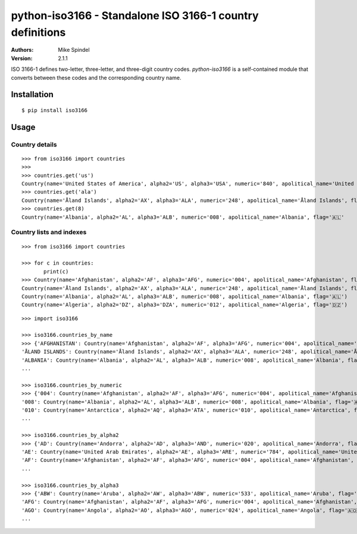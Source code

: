 ============================================================
 python-iso3166 - Standalone ISO 3166-1 country definitions
============================================================

:Authors:
        Mike Spindel
:Version: 2.1.1


ISO 3166-1 defines two-letter, three-letter, and three-digit country
codes.  `python-iso3166` is a self-contained module that converts
between these codes and the corresponding country name.


Installation
============

::

  $ pip install iso3166


Usage
=====

Country details
---------------

::

  >>> from iso3166 import countries
  >>>
  >>> countries.get('us')
  Country(name='United States of America', alpha2='US', alpha3='USA', numeric='840', apolitical_name='United States of America', flag='🇺🇸')
  >>> countries.get('ala')
  Country(name='Åland Islands', alpha2='AX', alpha3='ALA', numeric='248', apolitical_name='Åland Islands', flag='🇦🇽')
  >>> countries.get(8)
  Country(name='Albania', alpha2='AL', alpha3='ALB', numeric='008', apolitical_name='Albania', flag='🇦🇱'


Country lists and indexes
-------------------------

::

  >>> from iso3166 import countries

  >>> for c in countries:
         print(c)
  >>> Country(name='Afghanistan', alpha2='AF', alpha3='AFG', numeric='004', apolitical_name='Afghanistan', flag='🇦🇫')
  Country(name='Åland Islands', alpha2='AX', alpha3='ALA', numeric='248', apolitical_name='Åland Islands', flag='🇦🇽')
  Country(name='Albania', alpha2='AL', alpha3='ALB', numeric='008', apolitical_name='Albania', flag='🇦🇱')
  Country(name='Algeria', alpha2='DZ', alpha3='DZA', numeric='012', apolitical_name='Algeria', flag='🇩🇿')

::

  >>> import iso3166

  >>> iso3166.countries_by_name
  >>> {'AFGHANISTAN': Country(name='Afghanistan', alpha2='AF', alpha3='AFG', numeric='004', apolitical_name='Afghanistan', flag='🇦🇫'),
  'ÅLAND ISLANDS': Country(name='Åland Islands', alpha2='AX', alpha3='ALA', numeric='248', apolitical_name='Åland Islands', flag='🇦🇽'),
  'ALBANIA': Country(name='Albania', alpha2='AL', alpha3='ALB', numeric='008', apolitical_name='Albania', flag='🇦🇱'), 'ALGERIA': Country(name='Algeria', alpha2='DZ', alpha3='DZA', numeric='012', apolitical_name='Algeria', flag='🇩🇿'),
  ...

  >>> iso3166.countries_by_numeric
  >>> {'004': Country(name='Afghanistan', alpha2='AF', alpha3='AFG', numeric='004', apolitical_name='Afghanistan', flag='🇦🇫'),
  '008': Country(name='Albania', alpha2='AL', alpha3='ALB', numeric='008', apolitical_name='Albania', flag='🇦🇱'),
  '010': Country(name='Antarctica', alpha2='AQ', alpha3='ATA', numeric='010', apolitical_name='Antarctica', flag='🇦🇶'),
  ...

  >>> iso3166.countries_by_alpha2
  >>> {'AD': Country(name='Andorra', alpha2='AD', alpha3='AND', numeric='020', apolitical_name='Andorra', flag='🇦🇩'),
  'AE': Country(name='United Arab Emirates', alpha2='AE', alpha3='ARE', numeric='784', apolitical_name='United Arab Emirates', flag='🇦🇪'),
  'AF': Country(name='Afghanistan', alpha2='AF', alpha3='AFG', numeric='004', apolitical_name='Afghanistan', flag='🇦🇫'),
  ...

  >>> iso3166.countries_by_alpha3
  >>> {'ABW': Country(name='Aruba', alpha2='AW', alpha3='ABW', numeric='533', apolitical_name='Aruba', flag='🇦🇼'),
  'AFG': Country(name='Afghanistan', alpha2='AF', alpha3='AFG', numeric='004', apolitical_name='Afghanistan', flag='🇦🇫'),
  'AGO': Country(name='Angola', alpha2='AO', alpha3='AGO', numeric='024', apolitical_name='Angola', flag='🇦🇴'),
  ...

